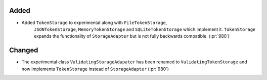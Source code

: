 Added
~~~~~

- Added ``TokenStorage`` to experimental along with ``FileTokenStorage``,
    ``JSONTokenStorage``, ``MemoryTokenStorage`` and ``SQLiteTokenStorage`` which
    implement it. ``TokenStorage`` expands the functionality of ``StorageAdapter``
    but is not fully backwards compatible. (:pr:`980`)

Changed
~~~~~~~

- The experimental class ``ValidatingStorageAdapater`` has been renamed to
  ``ValidatingTokenStorage`` and now implements ``TokenStorage`` instead of
  ``StorageAdapter`` (:pr:`980`)
